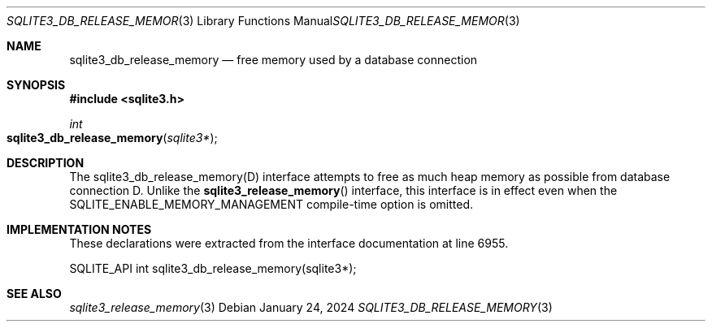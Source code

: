 .Dd January 24, 2024
.Dt SQLITE3_DB_RELEASE_MEMORY 3
.Os
.Sh NAME
.Nm sqlite3_db_release_memory
.Nd free memory used by a database connection
.Sh SYNOPSIS
.In sqlite3.h
.Ft int
.Fo sqlite3_db_release_memory
.Fa "sqlite3*"
.Fc
.Sh DESCRIPTION
The sqlite3_db_release_memory(D) interface attempts to free as much
heap memory as possible from database connection D.
Unlike the
.Fn sqlite3_release_memory
interface, this interface is in effect even when the SQLITE_ENABLE_MEMORY_MANAGEMENT
compile-time option is omitted.
.Pp
.Sh IMPLEMENTATION NOTES
These declarations were extracted from the
interface documentation at line 6955.
.Bd -literal
SQLITE_API int sqlite3_db_release_memory(sqlite3*);
.Ed
.Sh SEE ALSO
.Xr sqlite3_release_memory 3
